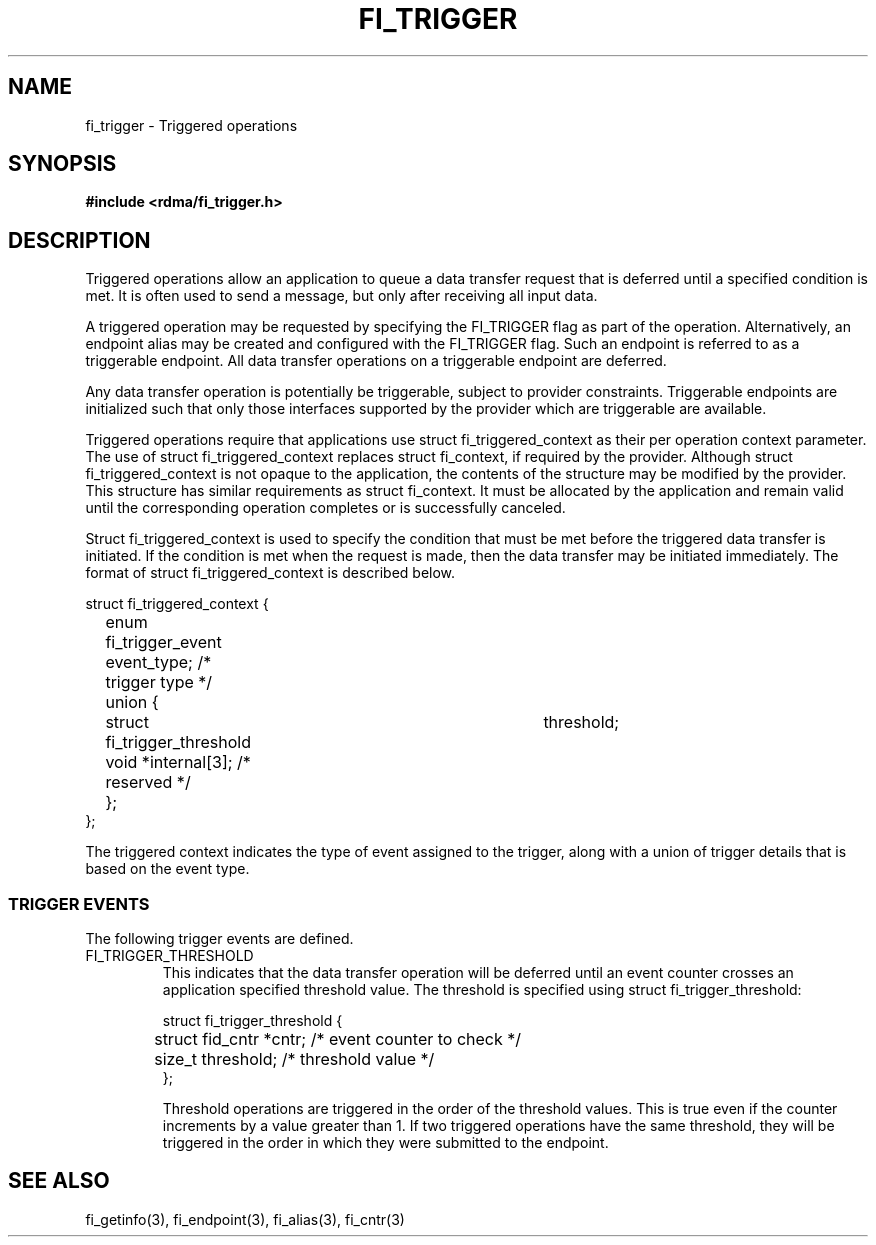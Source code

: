 .TH "FI_TRIGGER" 3 "2014-07-25" "libfabric" "Libfabric Programmer's Manual" libfabric
.SH NAME
fi_trigger - Triggered operations
.SH SYNOPSIS
.B #include <rdma/fi_trigger.h>
.SH "DESCRIPTION"
Triggered operations allow an application to queue a data transfer request
that is deferred until a specified condition is met.  It is often used to
send a message, but only after receiving all input data.
.PP
A triggered operation may be requested by specifying the FI_TRIGGER flag
as part of the operation.  Alternatively, an endpoint alias may be created
and configured with the FI_TRIGGER flag.  Such an endpoint is referred to
as a triggerable endpoint.  All data transfer operations on a triggerable
endpoint are deferred.
.PP
Any data transfer operation is potentially be triggerable, subject to
provider constraints.  Triggerable endpoints are initialized such that
only those interfaces supported by the provider which are triggerable
are available.
.PP
Triggered operations require that applications use struct fi_triggered_context
as their per operation context parameter.  The use of struct
fi_triggered_context replaces struct fi_context, if required by the
provider.  Although struct fi_triggered_context is not opaque to the
application, the contents of the structure may be modified by the provider.
This structure has similar requirements as struct fi_context.  It must be
allocated by the application and remain valid until the corresponding
operation completes or is successfully canceled.
.PP
Struct fi_triggered_context is used to specify the condition that must be
met before the triggered data transfer is initiated.  If the condition
is met when the request is made, then the data transfer may be initiated
immediately.  The format of struct fi_triggered_context is described below.
.nf

struct fi_triggered_context {
	enum fi_trigger_event   event_type;   /* trigger type */
	union {
		struct fi_trigger_threshold	threshold;
		void                *internal[3]; /* reserved */
	};
};

.fi
The triggered context indicates the type of event assigned to the trigger,
along with a union of trigger details that is based on the event type.
.SS "TRIGGER EVENTS"
The following trigger events are defined.
.IP "FI_TRIGGER_THRESHOLD
This indicates that the data transfer operation will be deferred until an
event counter crosses an application specified threshold value.  The
threshold is specified using struct fi_trigger_threshold:
.nf

struct fi_trigger_threshold {
	struct fid_cntr *cntr; /* event counter to check */
	size_t threshold;      /* threshold value */
};

.fi
Threshold operations are triggered in the order of the threshold values.
This is true even if the counter increments by a value greater than 1.  If
two triggered operations have the same threshold, they will be triggered in
the order in which they were submitted to the endpoint.
.SH "SEE ALSO"
fi_getinfo(3), fi_endpoint(3), fi_alias(3), fi_cntr(3)
